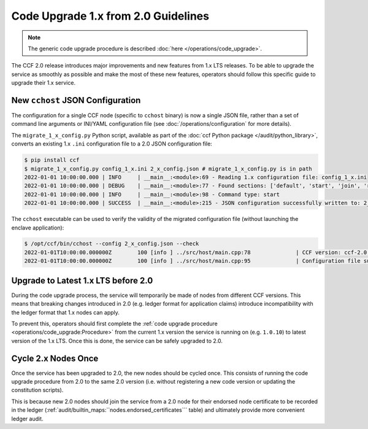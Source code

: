 Code Upgrade 1.x from 2.0 Guidelines
====================================

.. note:: The generic code upgrade procedure is described :doc:`here </operations/code_upgrade>`.

The CCF 2.0 release introduces major improvements and new features from 1.x LTS releases. To be able to upgrade the service as smoothly as possible and make the most of these new features, operators should follow this specific guide to upgrade their 1.x service.

New ``cchost`` JSON Configuration
---------------------------------

The configuration for a single CCF node (specific to ``cchost`` binary) is now a single JSON file, rather than a set of command line arguments or INI/YAML configuration file (see :doc:`/operations/configuration` for more details).

The ``migrate_1_x_config.py`` Python script, available as part of the :doc:`ccf Python package </audit/python_library>`, converts an existing 1.x ``.ini`` configuration file to a 2.0 JSON configuration file:

.. code-block:: bash

    $ pip install ccf
    $ migrate_1_x_config.py config_1_x.ini 2_x_config.json # migrate_1_x_config.py is in path
    2022-01-01 10:00:00.000 | INFO     | __main__:<module>:69 - Reading 1.x configuration file: config_1_x.ini
    2022-01-01 10:00:00.000 | DEBUG    | __main__:<module>:77 - Found sections: ['default', 'start', 'join', 'recover']
    2022-01-01 10:00:00.000 | INFO     | __main__:<module>:98 - Command type: start
    2022-01-01 10:00:00.000 | SUCCESS  | __main__:<module>:215 - JSON configuration successfully written to: 2_x_config.json

The ``cchost`` executable can be used to verify the validity of the migrated configuration file (without launching the enclave application):

.. code-block:: bash

    $ /opt/ccf/bin/cchost --config 2_x_config.json --check
    2022-01-01T10:00:00.000000Z        100 [info ] ../src/host/main.cpp:78              | CCF version: ccf-2.0.0
    2022-01-01T10:00:00.000000Z        100 [info ] ../src/host/main.cpp:95              | Configuration file successfully verified

Upgrade to Latest 1.x LTS before 2.0
------------------------------------

During the code upgrade process, the service will temporarily be made of nodes from different CCF versions. This means that breaking changes introduced in 2.0 (e.g. ledger format for application claims) introduce incompatibility with the ledger format that 1.x nodes can apply.

To prevent this, operators should first complete the :ref:`code upgrade procedure <operations/code_upgrade:Procedure>` from the current 1.x version the service is running on (e.g. ``1.0.10``) to latest version of the 1.x LTS. Once this is done, the service can be safely upgraded to 2.0.

Cycle 2.x Nodes Once
--------------------

Once the service has been upgraded to 2.0, the new nodes should be cycled once. This consists of running the code upgrade procedure from 2.0 to the same 2.0 version (i.e. without registering a new code version or updating the constitution scripts).

This is because new 2.0 nodes should join the service from a 2.0 node for their endorsed node certificate to be recorded in the ledger (:ref:`audit/builtin_maps:``nodes.endorsed_certificates``` table) and ultimately provide more convenient ledger audit.
